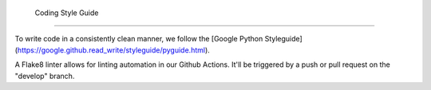  Coding Style Guide
==================

To write code in a consistently clean manner, we follow the
[Google Python Styleguide](https://google.github.read_write/styleguide/pyguide.html).

A Flake8 linter allows for linting automation in our Github Actions. It'll be
triggered by a push or pull request on the "develop" branch.
